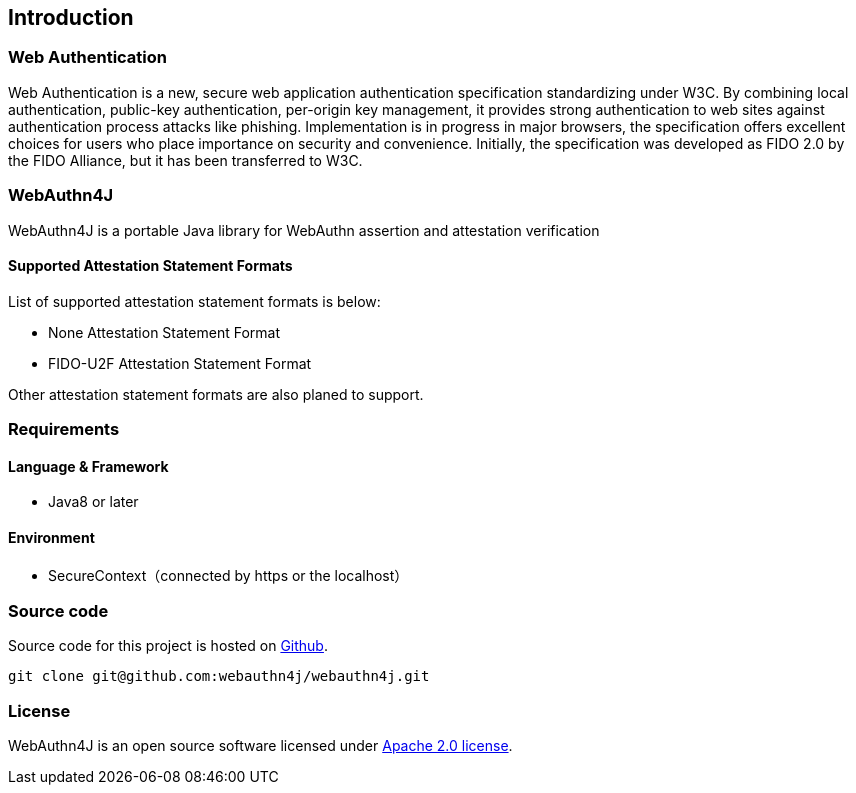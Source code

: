 [introduction]
== Introduction

=== Web Authentication

Web Authentication is a new, secure web application authentication specification standardizing under W3C.
By combining local authentication, public-key authentication, per-origin key management,
it provides strong authentication to web sites against authentication process attacks like phishing.
Implementation is in progress in major browsers, the specification offers excellent choices for users who place importance on security and convenience.
Initially, the specification was developed as FIDO 2.0 by the FIDO Alliance, but it has been transferred to W3C.

=== WebAuthn4J

WebAuthn4J is a portable Java library for WebAuthn assertion and attestation verification

==== Supported Attestation Statement Formats

List of supported attestation statement formats is below:

- None Attestation Statement Format
- FIDO-U2F Attestation Statement Format

Other attestation statement formats are also planed to support.

=== Requirements

==== Language & Framework

- Java8 or later

==== Environment

- SecureContext（connected by https or the localhost）

=== Source code

Source code for this project is hosted on https://github.com/webauthn4j/webauthn4j[Github].
----
git clone git@github.com:webauthn4j/webauthn4j.git
----

=== License

WebAuthn4J is an open source software licensed under http://www.apache.org/licenses/LICENSE-2.0.html[Apache 2.0 license].

